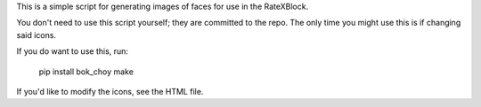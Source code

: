 This is a simple script for generating images of faces for use in the
RateXBlock.

You don't need to use this script yourself; they are committed to the
repo.  The only time you might use this is if changing said icons.

If you do want to use this, run:

  pip install bok_choy
  make

If you'd like to modify the icons, see the HTML file.
